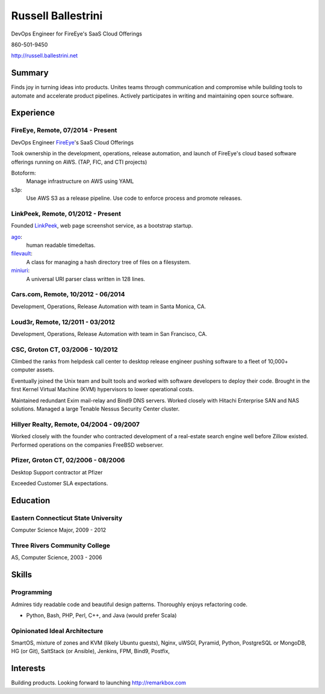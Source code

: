 Russell Ballestrini
###################

DevOps Engineer for FireEye's SaaS Cloud Offerings

860-501-9450

http://russell.ballestrini.net


Summary
=======

Finds joy in turning ideas into products. Unites teams through communication and compromise while building tools to automate and accelerate product pipelines. Actively participates in writing and maintaining open source software.


Experience
==========


FireEye, Remote, 07/2014 - Present
----------------------------------

DevOps Engineer 
FireEye_'s SaaS Cloud Offerings

Took ownership in the development, operations, release automation, and launch of FireEye's cloud based software offerings running on AWS. (TAP, FIC, and CTI projects)

Botoform:
  Manage infrastructure on AWS using YAML

s3p:
  Use AWS S3 as a release pipeline.
  Use code to enforce process and promote releases.


LinkPeek, Remote, 01/2012 - Present
-----------------------------------

Founded LinkPeek_, web page screenshot service, as a bootstrap startup.

ago_:
  human readable timedeltas.

filevault_:
  A class for managing a hash directory tree of files on a filesystem.

miniuri_:
  A universal URI parser class written in 128 lines.


Cars.com, Remote, 10/2012 - 06/2014
-----------------------------------

Development, Operations, Release Automation with team in Santa Monica, CA.


Loud3r, Remote, 12/2011 - 03/2012
----------------------------------

Development, Operations, Release Automation with team in San Francisco, CA.


CSC, Groton CT, 03/2006 - 10/2012
---------------------------------

Climbed the ranks from helpdesk call center to desktop release engineer pushing software to a fleet of 10,000+ computer assets.

Eventually joined the Unix team and built tools and worked with software developers to deploy their code. Brought in the first Kernel Virtual Machine (KVM) hypervisors to lower operational costs.

Maintained redundant Exim mail-relay and Bind9 DNS servers. Worked closely with Hitachi Enterprise SAN and NAS solutions. Managed a large Tenable Nessus Security Center cluster.

Hillyer Realty, Remote, 04/2004 - 09/2007
-----------------------------------------

Worked closely with the founder who contracted development of a real-estate search engine well before Zillow existed. Performed operations on the companies FreeBSD webserver.

Pfizer, Groton CT, 02/2006 - 08/2006
------------------------------------

Desktop Support contractor at Pfizer

Exceeded Customer SLA expectations.


Education
=========

Eastern Connecticut State University
------------------------------------

Computer Science Major, 2009 - 2012

Three Rivers Community College
------------------------------

AS, Computer Science, 2003 - 2006

Skills
======

Programming
------------

Admires tidy readable code and beautiful design patterns.
Thoroughly enjoys refactoring code.

* Python, Bash, PHP, Perl, C++, and Java (would prefer Scala)

Opinionated Ideal Architecture
------------------------------

SmartOS, mixture of zones and KVM (likely Ubuntu guests), 
Nginx, uWSGI, Pyramid, Python, PostgreSQL or MongoDB,
HG (or Git), SaltStack (or Ansible), Jenkins, FPM,
Bind9, Postfix,


Interests
=========

Building products.  Looking forward to launching http://remarkbox.com


.. _FireEye: https://www.fireeye.com
.. _LinkPeek: https://linkpeek.com

.. _botoform: https://github.com/russellballestrini/botoform
.. _s3p:  https://github.com/russellballestrini/s3p
.. _ago:  https://bitbucket.org/russellballestrini/ago
.. _filevault:  https://bitbucket.org/russellballestrini/filevault
.. _miniuri:  https://bitbucket.org/russellballestrini/miniuri
